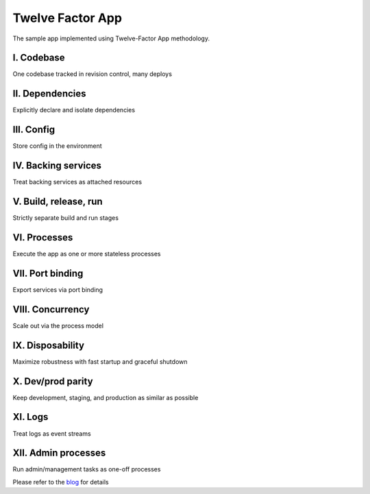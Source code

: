 Twelve Factor App
========================================

The sample app implemented using Twelve-Factor App methodology.

I. Codebase
^^^^^^^^^^^
One codebase tracked in revision control, many deploys

II. Dependencies
^^^^^^^^^^^^^^^^
Explicitly declare and isolate dependencies

III. Config
^^^^^^^^^^^
Store config in the environment

IV. Backing services
^^^^^^^^^^^^^^^^^^^^
Treat backing services as attached resources

V. Build, release, run
^^^^^^^^^^^^^^^^^^^^^^
Strictly separate build and run stages

VI. Processes
^^^^^^^^^^^^^
Execute the app as one or more stateless processes

VII. Port binding
^^^^^^^^^^^^^^^^^
Export services via port binding

VIII. Concurrency
^^^^^^^^^^^^^^^^^
Scale out via the process model

IX. Disposability
^^^^^^^^^^^^^^^^^
Maximize robustness with fast startup and graceful shutdown

X. Dev/prod parity
^^^^^^^^^^^^^^^^^^
Keep development, staging, and production as similar as possible

XI. Logs
^^^^^^^^
Treat logs as event streams

XII. Admin processes
^^^^^^^^^^^^^^^^^^^^
Run admin/management tasks as one-off processes


Please refer to the `blog`_ for details

.. _`blog`: https://medium.com/@vikramshinde/how-i-design-12-factor-cloud-native-app-on-gcp-using-python-e0af4fccb1b0